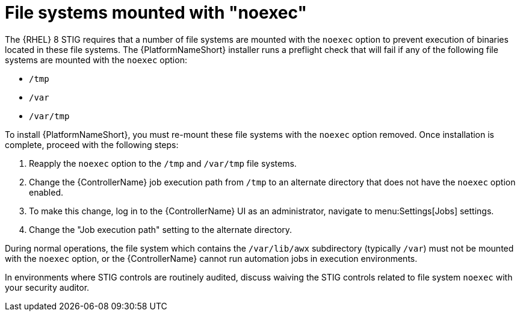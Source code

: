 // Module included in the following assemblies:
// downstream/assemblies/assembly-hardening-aap.adoc

[id="proc-file-systems-mounted-noexec.adoc_{context}"]

= File systems mounted with "noexec"

[role="_abstract"]

The {RHEL} 8 STIG requires that a number of file systems are mounted with the `noexec` option to prevent execution of binaries located in these file systems. The {PlatformNameShort} installer runs a preflight check that will fail if any of the following file systems are mounted with the `noexec` option:

* `/tmp`
* `/var`
* `/var/tmp`

To install {PlatformNameShort}, you must re-mount these file systems with the `noexec` option removed. Once installation is complete, proceed with the following steps:

. Reapply the `noexec` option to the `/tmp` and `/var/tmp` file systems.
. Change the {ControllerName} job execution path from `/tmp` to an alternate directory that does not have the `noexec` option enabled.
. To make this change, log in to the {ControllerName} UI as an administrator, navigate to menu:Settings[Jobs] settings.
. Change the "Job execution path" setting to the alternate directory.

During normal operations, the file system which contains the `/var/lib/awx` subdirectory (typically `/var`) must not be mounted with the `noexec` option, or the {ControllerName} cannot run automation jobs in execution environments.

In environments where STIG controls are routinely audited, discuss waiving the STIG controls related to file system `noexec` with your security auditor.